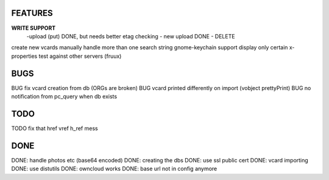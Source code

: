 FEATURES
========
**WRITE SUPPORT**
 -upload (put) DONE, but needs better etag checking
 - new upload DONE
 - DELETE

create new vcards manually
handle more than one search string
gnome-keychain support
display only certain x-properties
test against other servers (fruux)

BUGS
====
BUG fix vcard creation from db (ORGs are broken)
BUG vcard printed differently on import (vobject prettyPrint)
BUG no notification from pc_query when db exists

TODO
====
TODO fix that href vref h_ref mess


DONE
====
DONE: handle photos etc (base64 encoded)
DONE: creating the dbs
DONE: use ssl public cert
DONE: vcard importing
DONE: use distutils
DONE: owncloud works
DONE: base url not in config anymore
